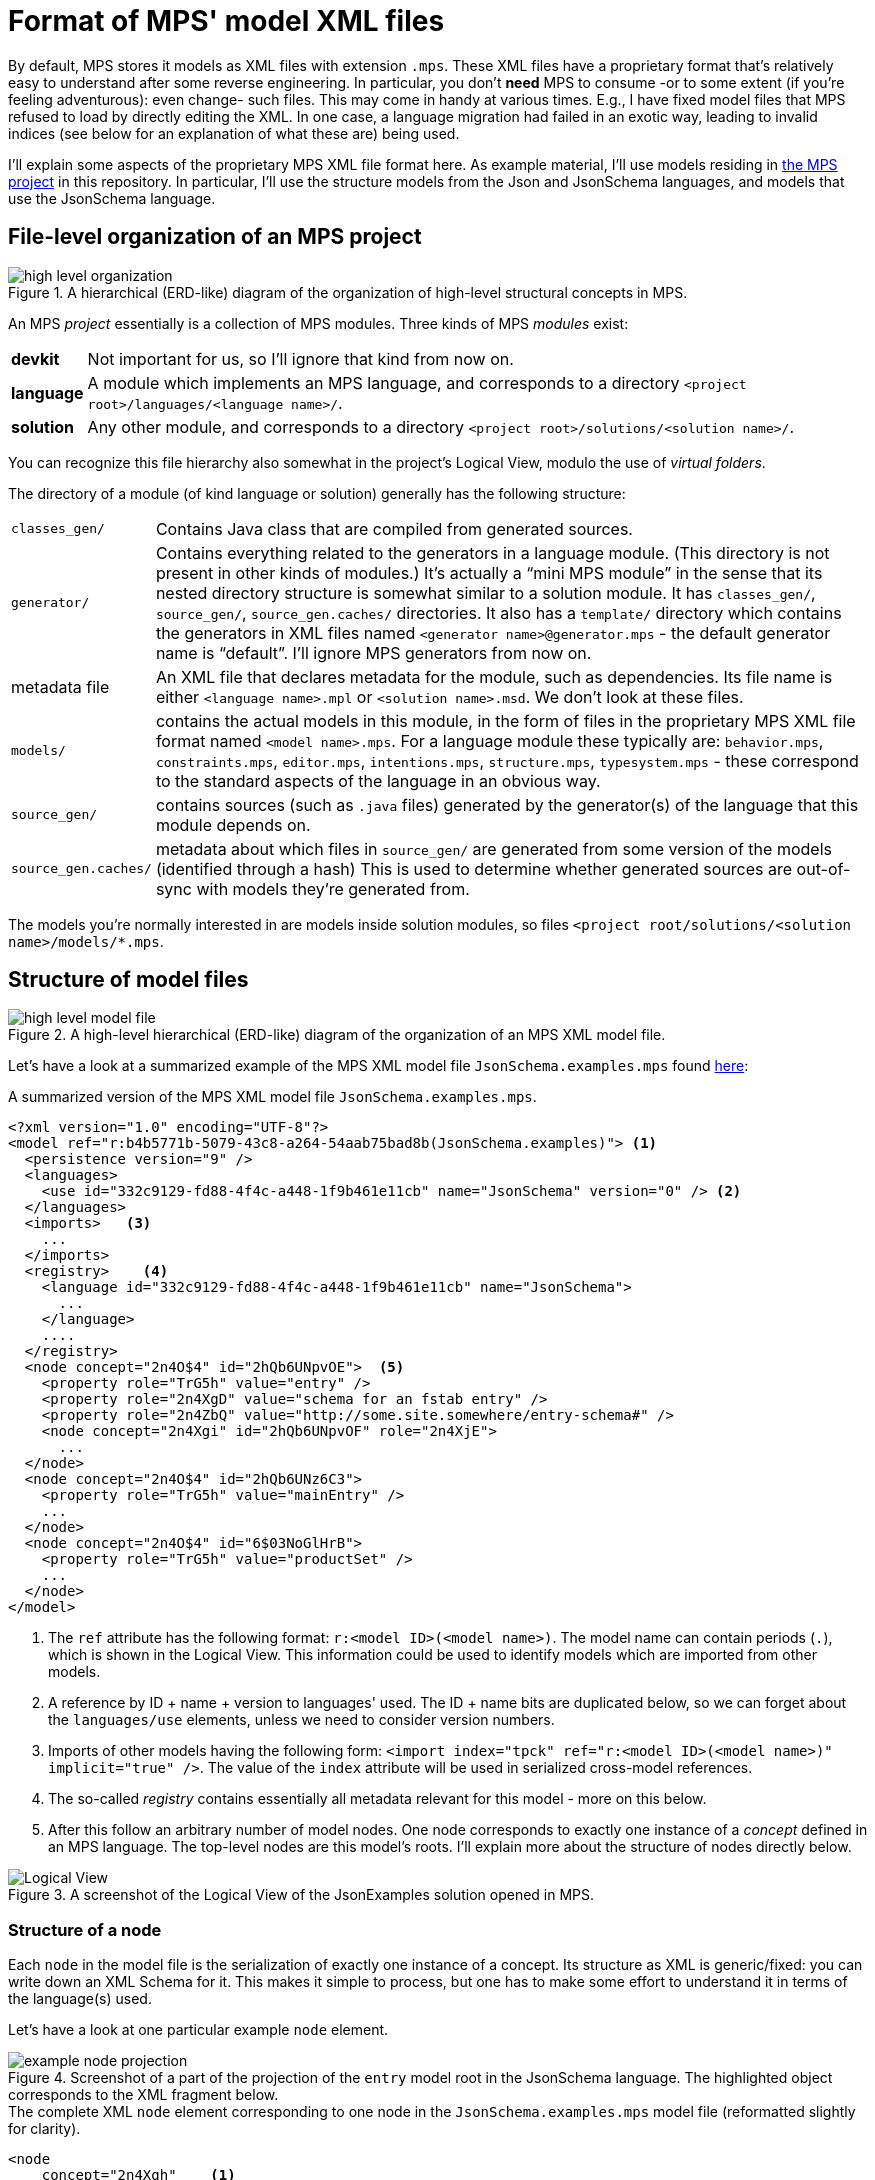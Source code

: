 = Format of MPS' model XML files

By default, MPS stores it models as XML files with extension `.mps`.
These XML files have a proprietary format that's relatively easy to understand after some reverse engineering.
In particular, you don't *need* MPS to consume -or to some extent (if you're feeling adventurous): even change- such files.
This may come in handy at various times.
E.g., I have fixed model files that MPS refused to load by directly editing the XML.
In one case, a language migration had failed in an exotic way, leading to invalid indices (see below for an explanation of what these are) being used.

I'll explain some aspects of the proprietary MPS XML file format here.
As example material, I'll use models residing in link:../../mps-open-source/[the MPS project] in this repository.
In particular, I'll use the structure models from the Json and JsonSchema languages, and models that use the JsonSchema language.


== File-level organization of an MPS project

.A hierarchical (ERD-like) diagram of the organization of high-level structural concepts in MPS.
image::images/diagrams/high-level organization.svg[align="center"]

An MPS _project_ essentially is a collection of MPS modules.
Three kinds of MPS _modules_ exist:

[horizontal]
**devkit**:: Not important for us, so I'll ignore that kind from now on.
**language**:: A module which implements an MPS language, and corresponds to a directory `<project root>/languages/<language name>/`.
**solution**:: Any other module, and corresponds to a directory `<project root>/solutions/<solution name>/`.

You can recognize this file hierarchy also somewhat in the project's Logical View, modulo the use of _virtual folders_.

The directory of a module (of kind language or solution) generally has the following structure:

[horizontal]

`classes_gen/`:: Contains Java class that are compiled from generated sources.

`generator/`:: Contains everything related to the generators in a language module.
(This directory is not present in other kinds of modules.)
It's actually a "`mini MPS module`" in the sense that its nested directory structure is somewhat similar to a solution module.
It has `classes_gen/`, `source_gen/`, `source_gen.caches/` directories.
It also has a `template/` directory which contains the generators in XML files named `<generator name>@generator.mps` - the default generator name is "`default`".
I'll ignore MPS generators from now on.

metadata file:: An XML file that declares metadata for the module, such as dependencies.
Its file name is either `<language name>.mpl` or `<solution name>.msd`.
We don't look at these files.

`models/`:: contains the actual models in this module, in the form of files in the proprietary MPS XML file format named `<model name>.mps`.
For a language module these typically are: `behavior.mps`, `constraints.mps`, `editor.mps`, `intentions.mps`, `structure.mps`, `typesystem.mps` - these correspond to the standard aspects of the language in an obvious way.

`source_gen/`:: contains sources (such as `.java` files) generated by the generator(s) of the language that this module depends on.

`source_gen.caches/`:: metadata about which files in `source_gen/` are generated from some version of the models (identified through a hash)
This is used to determine whether generated sources are out-of-sync with models they're generated from.

The models you're normally interested in are models inside solution modules, so files `<project root/solutions/<solution name>/models/*.mps`.


== Structure of model files

.A high-level hierarchical (ERD-like) diagram of the organization of an MPS XML model file.
image::images/diagrams/high-level model file.svg[align="center"]

Let's have a look at a summarized example of the MPS XML model file `JsonSchema.examples.mps` found link:../../mps-open-source/solutions/JsonExamples/models/JsonSchema.examples.mps[here]:

.A summarized version of the MPS XML model file `JsonSchema.examples.mps`.
[source,xml]
----
<?xml version="1.0" encoding="UTF-8"?>
<model ref="r:b4b5771b-5079-43c8-a264-54aab75bad8b(JsonSchema.examples)"> <1>
  <persistence version="9" />
  <languages>
    <use id="332c9129-fd88-4f4c-a448-1f9b461e11cb" name="JsonSchema" version="0" /> <2>
  </languages>
  <imports>   <3>
    ...
  </imports>
  <registry>    <4>
    <language id="332c9129-fd88-4f4c-a448-1f9b461e11cb" name="JsonSchema">
      ...
    </language>
    ....
  </registry>
  <node concept="2n4O$4" id="2hQb6UNpvOE">  <5>
    <property role="TrG5h" value="entry" />
    <property role="2n4XgD" value="schema for an fstab entry" />
    <property role="2n4ZbQ" value="http://some.site.somewhere/entry-schema#" />
    <node concept="2n4Xgi" id="2hQb6UNpvOF" role="2n4XjE">
      ...
  </node>
  <node concept="2n4O$4" id="2hQb6UNz6C3">
    <property role="TrG5h" value="mainEntry" />
    ...
  </node>
  <node concept="2n4O$4" id="6$03NoGlHrB">
    <property role="TrG5h" value="productSet" />
    ...
  </node>
</model>
----
<1> The `ref` attribute has the following format: `r:<model ID>(<model name>)`.
The model name can contain periods (`.`), which is shown in the Logical View.
This information could be used to identify models which are imported from other models.
<2> A reference by ID + name + version to languages' used.
The ID + name bits are duplicated below, so we can forget about the `languages/use` elements, unless we need to consider version numbers.
<3> Imports of other models having the following form: `<import index="tpck" ref="r:<model ID>(<model name>)" implicit="true" />`.
The value of the `index` attribute will be used in serialized cross-model references.
<4> The so-called _registry_ contains essentially all metadata relevant for this model - more on this below.
<5> After this follow an arbitrary number of model nodes.
One node corresponds to exactly one instance of a _concept_ defined in an MPS language.
The top-level nodes are this model's roots.
I'll explain more about the structure of nodes directly below.

.A screenshot of the Logical View of the JsonExamples solution opened in MPS.
image::images/Logical-View.png[align="center"]

=== Structure of a node

Each `node` in the model file is the serialization of exactly one instance of a concept.
Its structure as XML is generic/fixed: you can write down an XML Schema for it.
This makes it simple to process, but one has to make some effort to understand it in terms of the language(s) used.

Let's have a look at one particular example `node` element.

.Screenshot of a part of the projection of the `entry` model root in the JsonSchema language. The highlighted object corresponds to the XML fragment below.
image::images/example-node-projection.png[align="center"]

.The complete XML `node` element corresponding to one node in the `JsonSchema.examples.mps` model file (reformatted slightly for clarity).
[source,xml]
----
<node
    concept="2n4Xgh"    <1>
    id="2hQb6UNz6C5"    <2>
    role="2n4XjC"       <3>
>
  <property role="TrG5h" value="/" />   <4>
  <property role="2n4XjG" value="true" />
  <node concept="2nZjnx" id="2hQb6UNziLJ" role="2ns3$z">    <5>
    <ref role="2nZjnW" node="2hQb6UNpvOE" resolve="entry" />    <6>
  </node>
</node>
----
<1> The `concept` attribute holds an _index_ of a concept of an MPS language, which is a string typically 6 characters long.
This `node` element is (the serialization of) an instance of that concept.
This index can be looked up in the registry - see below for more explanation about that.
<2> The `id` attribute holds the ID (which is unique for this model file, not necessarily across all model files) of this instance.
<3> The `role` attribute holds the index of the property of the concept of the node that contains this node.
For model roots, the `role` attribute is empty (so `undefined`).
<4> A ``node``'s `property` sub element holds the value of properties of a concept.
Its `role` attribute holds the index of the property.
The `value` attribute holds the (string-serialized) value.
<5> Nested `node` elements correspond to child nodes, which are contained through a child _feature_.
<6> A ``node``'s `ref` sub element holds a reference to another `node` that's not contained directly - see the separate paragraph about this directly below.

A concept has three kinds of features:

[horizontal]
property:: Holds a simple value, such as a `boolean`, a `string` (which may be constrained through a `ConstrainedDataType`), or an `integer`.
child:: Holds any (constrained through the child feature's cardinality, which can be: 0..1, 1, 0..n, or 1..n) number of child nodes having as type the concept (which can have sub types/concepts) specified for the child feature.
reference:: Holds zero or one references to any node having as type the concept (which can have sub types/concepts) specified for the reference feature.


==== References

A `ref` element has no content, and the following attributes:

[horizontal]
`role`:: Holds the ID/indices of the concept's reference feature.
`node`:: When present, contains the ID of the targeted `node`.
`to`:: References a `node` outside the current model file, through the format `<import index>:<node ID>`.
The `<import index>` must be resolved through the imports declared near the top of the file - as described above.
The `to` and `node` attributes are mutually exclusive.
`resolve`:: Contains the name of the targeted `node` - assuming it has one.
In principle, this name is a duplicate of the name of the `node` targeted by the reference.
This is useful when a reference couldn't be resolved for some reason.
The (now-not-so-duplicate-anymore) name in `resolve` can be used to:
* Find the unresolved reference's target, typically using implemented custom scoping, or just the concept that's declared as the type of the reference feature.
* Propose to the user to create a new instance with that name, of some concept that would "`fit`".


=== Structure and purpose of the registry

An MPS XML model file's registry contains all the metadata necessary to know (about) for this model.
The registry is the link between ``node``s and the structures (or: _metamodels_) of languages used in the model.
In particular: the indices held by the `concept` and `role` attributes of a `node`, and of `property`, `node`, and `ref` elements nested by those, link to the registry.

.The part of the registry of the `JsonSchema.examples.mps` model file that's relevant to the example node above. (The values of all `id` attributes have been abbreviated to "`...`".)
[source,xml]
----
<registry>
  <language id="..." name="JsonSchema">
    ...
    <concept id="..." name="JsonSchema.structure.JsonRegularProperty" flags="ng" index="2n4Xgh">
      <property id="..." name="required" index="2n4XjG" />
      <property id="..." name="description" index="15mDuz" />
    </concept>
    ...
    <concept id="..." name="JsonSchema.structure.JsonObjectDef" flags="ng" index="2n4Xgi">
      <property id="..." name="title" index="15meCP" />
      <child id="..." name="properties" index="2n4XjC" />
    </concept>
    ...
    <concept id="..." name="JsonSchema.structure.JsonProperty" flags="ng" index="2ns3$A">
      <child id="..." name="type" index="2ns3$z" />
    </concept>
    <concept id="..." name="JsonSchema.structure.JsonReferableRef" flags="ng" index="2nZjnx">
      <reference id="..." name="ref" index="2nZjnW" />
    </concept>
    ...
  </language>
  <language id="..." name="jetbrains.mps.lang.core">
    <concept id="..." name="jetbrains.mps.lang.core.structure.INamedConcept" flags="ng" index="TrEIO">
      <property id="..." name="name" index="TrG5h" />
    </concept>
  </language>
</registry>
----

The registry contains `language` elements, which contain `concept` elements, which contain feature elements `property`, `child`, or `reference`.
All of these elements have `name` and `id` attributes, and all but `language` elements have an `index` attribute.
Instances of concepts refer by index to these `concept` elements through their `concept` attributes.
Likewise, features' values refer by index to their corresponding feature elements in the index.

.A high-level (ERD-like) hierarchical diagram of the elements in the registry of an MPS XML model file.
image::images/diagrams/high-level meta concepts.svg[align="center"]

[NOTE]
====
I have currently no idea what the `flags` attribute means.
It seems to always have a 2-character value with the 1st one being `i` or `n`, and the 2nd `g` or `n`.
Models in solution modules seem to only have `flags="ng"`.
====

The registry doesn't know anything about a feature's type and cardinality.
(As far as I can see, this information is not hidden in the value of the `flags` attribute.)

Neither does the registry know about inheritance.
Consequentially, a feature might be found under "`any`" concept in the registry.

As an example: every concept that extends from the concept "`INamedConcept`" from the JetBrains MPS Core language has a "`name`" property.
Both that "`INamedConcept`" concept and its "`name`" property is in the registry.
The "`JsonRegularProperty`" concept extends (_via-via_) from "`INamedConcept`" but doesn't mention the "`name`" property explicitly among its features.

Let's understand the example `node` element above by looking at the registry.

[source,xml]
----
<node
    concept="2n4Xgh"    <1>
    id="2hQb6UNz6C5"
    role="2n4XjC"       <2>
>
  <property role="TrG5h" value="/" />       <3>
  <property role="2n4XjG" value="true" />   <4>
  <node concept="2nZjnx" id="2hQb6UNziLJ" role="2ns3$z">    <5>
    <ref
      role="2nZjnW"    <6>
      node="2hQb6UNpvOE" resolve="entry" />
  </node>
</node>
----
<1> The concept index "2n4Xgh" corresponds to the concept with fully-qualified name "`JsonSchema.structure.JsonRegularProperty`", which encodes a regular (i.e., non-pattern) property of an object definition.
(From now on, I'll drop the "`JsonSchema.structure`" prefix off of a concept's name.)
<2> The role index "2n4XjC" corresponds to the child feature named "`properties`" of the concept "`JsonObjectDef`".
<3> The role index "TrG5h" corresponds to the property feature named "`name`" of the concept "`INamedConcept`" (of the MPS Core language).
Note that this particular role index occurs a lot in MPS XML model files, so it seems to be pretty stable.
It's also easily recognisable because it's only 5 characters long, while normal indices are 6 characters long.
<4> The role index "2n4XjG" corresponds to the "`required`" property of "`JsonRegularProperty`".
<5> The role index "2ns3$z" corresponds to the "`type`" child feature of the "`JsonProperty`" concept from which "`JsonRegularProperty`" extends.
  The concept index "2nZjnx" corresponds to "`JsonReferableRef`".
<6> The role index "2nZjnW" corresponds to the "`ref`" reference feature of "`JsonReferableRef`".

Let's translate the example node in XML format to (some sort of) JavaScript (JS) format.
(Because of resolved references, this JavaScript format usually can't be represented/serialized as JSON.)
Instances of concepts (serialized as `node` XML elements) are translated 1-to-1 to JS objects.
(Incidentally, this interpretation is exactly what happens when using the deserializer in this repository.)

[source,javascript,subs=+quotes]
----
{
  $metatype: "JsonObjectDef", <1>
  // ...  <2>
  properties: [ <3>
    {
      $metatype: "JsonRegularProperty",
      name: "/",
      required: "true", <4>
      type: [
        {
          $metatype: "JsonReferableRef",
          ref: [
            {
              $ref: { <5>
                target: <(might not resolve) object reference to a deserialized JS after references have been resolved>,
                targetId: <node ID of node targeted by the reference>,
                targetName: <value of "`name`" property of targeted node>,
                targetModel: <(optional) index of other model that the targeted node resides in>
            }
          ]
        }
    }
  ]
}
----
<1> We know that our example node must be contained by an instance of the "`JsonObjectDef`" concept.
So, we create a corresponding JS object with a key-value pair indicating the concept of the instance.
(The choice "`$metatype`" for the key matches the deserialization in this repository.)
<2> That instance may have more settings than those corresponding to our example node, but we can't determine those from the XML of the example node.
<3> The example node is contained through the "`properties`" child feature.
The registry doesn't know about cardinality, so we can't know whether "`properties`"' value should be an array or not.
We know that it should be an array from both the screenshot (which shows more than one property on the object definition), and the plural name, but generically that knowledge is unavailable/-usable that at this point.
In general, we can simply assume all child features to be multi-valued.
It's up to processors of this JS value to "`do the right thing`": either `map`-ing over all items in the array, or just taking the first item while interpreting the empty array as "`empty`"/`undefined`.
<4> The "`required`" property has type `boolean`, but we can't know that from the registry.
Without looking at the `structure` model of the JsonSchema language itself, we have little choice but to deserialize as the string `"true"` rather than the boolean `true`.
<5> For various reasons which are better explained elsewhere, it's useful to deserialize references by a node's ID in the XML to a distinct JS object.

==== Limitations of the registry

A registry in any particular model file doesn't contain the complete metamodel(s) of the language(s) used:

* It contains metadata only those concepts which are instantiated in the model file.
* Of those concepts, it only contains the features (properties, children, references) for which at least one instance has a non-`null`/`undefined`/default value.
* For those features, it doesn't declare all metadata, but just enough metadata to link to the actual structure/metamodel of the language used.
In particular, a feature's type and its cardinality is not declared in the registry.
* It isn't aware of a default value of a property.
This is especially cumbersome for enum-valued properties.
The processor of deserialized JS values must take care to distinguish between the presence of a default value (with the property having a non-optional value), and the lack of a value (with the property having an optional value).
In either case, the serialization doesn't (have to) mention any value at all.
* It isn't aware of inheritance in any way.
* It isn't aware of whether a concept is concrete, abstract, or an interface concept.

The lack of type information on features is not relevant for (de-)serialization because what concept a node is an instance of, is apparent from its metadata.
The lack of cardinality information is slightly more problematic, but can be worked around by assuming all child and references features are multi-valued.
(Property features are never multi-valued, but can have cardinality 0..1 which a processor of the JS value should take into account.)
Property values are always serialized as JS strings.
When type and cardinality information is required one must inspect the `structure` model of the language used.
This is the case e.g.:

* To parse properties' values into their proper types, e.g. numbers.
* To generate proper (or at least: helpful) type definitions in TypeScript/Java/etc..

